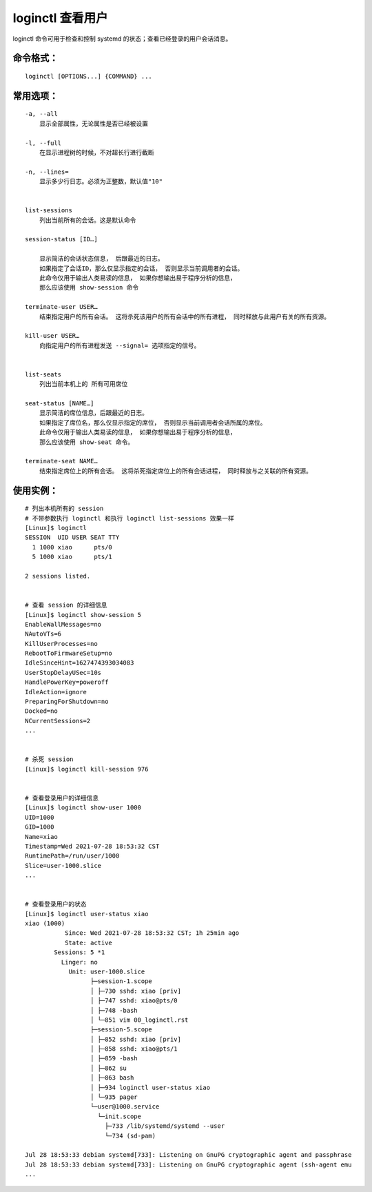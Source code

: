 .. _cmd_loginctl:

loginctl 查看用户
####################################

loginctl 命令可用于检查和控制 systemd 的状态；查看已经登录的用户会话消息。


命令格式：
************************************

.. highlight:: none

::

    loginctl [OPTIONS...] {COMMAND} ...


常用选项：
************************************

::

    -a, --all
        显示全部属性，无论属性是否已经被设置

    -l, --full
        在显示进程树的时候，不对超长行进行截断

    -n, --lines=
        显示多少行日志。必须为正整数，默认值"10"


    list-sessions
        列出当前所有的会话。这是默认命令

    session-status [ID…]

        显示简洁的会话状态信息， 后跟最近的日志。
        如果指定了会话ID，那么仅显示指定的会话， 否则显示当前调用者的会话。
        此命令仅用于输出人类易读的信息， 如果你想输出易于程序分析的信息，
        那么应该使用 show-session 命令

    terminate-user USER…
        结束指定用户的所有会话。 这将杀死该用户的所有会话中的所有进程， 同时释放与此用户有关的所有资源。

    kill-user USER…
        向指定用户的所有进程发送 --signal= 选项指定的信号。 


    list-seats
        列出当前本机上的 所有可用席位

    seat-status [NAME…]
        显示简洁的席位信息，后跟最近的日志。
        如果指定了席位名，那么仅显示指定的席位， 否则显示当前调用者会话所属的席位。
        此命令仅用于输出人类易读的信息， 如果你想输出易于程序分析的信息，
        那么应该使用 show-seat 命令。

    terminate-seat NAME…
        结束指定席位上的所有会话。 这将杀死指定席位上的所有会话进程， 同时释放与之关联的所有资源。


使用实例：
************************************

::
    
    # 列出本机所有的 session
    # 不带参数执行 loginctl 和执行 loginctl list-sessions 效果一样
    [Linux]$ loginctl
    SESSION  UID USER SEAT TTY
      1 1000 xiao      pts/0
      5 1000 xiao      pts/1

    2 sessions listed.


    # 查看 session 的详细信息
    [Linux]$ loginctl show-session 5
    EnableWallMessages=no
    NAutoVTs=6
    KillUserProcesses=no
    RebootToFirmwareSetup=no
    IdleSinceHint=1627474393034083
    UserStopDelayUSec=10s
    HandlePowerKey=poweroff
    IdleAction=ignore
    PreparingForShutdown=no
    Docked=no
    NCurrentSessions=2
    ...


    # 杀死 session
    [Linux]$ loginctl kill-session 976

    
    # 查看登录用户的详细信息
    [Linux]$ loginctl show-user 1000
    UID=1000
    GID=1000
    Name=xiao
    Timestamp=Wed 2021-07-28 18:53:32 CST
    RuntimePath=/run/user/1000
    Slice=user-1000.slice
    ...


    # 查看登录用户的状态
    [Linux]$ loginctl user-status xiao
    xiao (1000)
               Since: Wed 2021-07-28 18:53:32 CST; 1h 25min ago
               State: active
            Sessions: 5 *1
              Linger: no
                Unit: user-1000.slice
                      ├─session-1.scope
                      │ ├─730 sshd: xiao [priv]
                      │ ├─747 sshd: xiao@pts/0
                      │ ├─748 -bash
                      │ └─851 vim 00_loginctl.rst
                      ├─session-5.scope
                      │ ├─852 sshd: xiao [priv]
                      │ ├─858 sshd: xiao@pts/1
                      │ ├─859 -bash
                      │ ├─862 su
                      │ ├─863 bash
                      │ ├─934 loginctl user-status xiao
                      │ └─935 pager
                      └─user@1000.service
                        └─init.scope
                          ├─733 /lib/systemd/systemd --user
                          └─734 (sd-pam)

    Jul 28 18:53:33 debian systemd[733]: Listening on GnuPG cryptographic agent and passphrase
    Jul 28 18:53:33 debian systemd[733]: Listening on GnuPG cryptographic agent (ssh-agent emu
    ...
